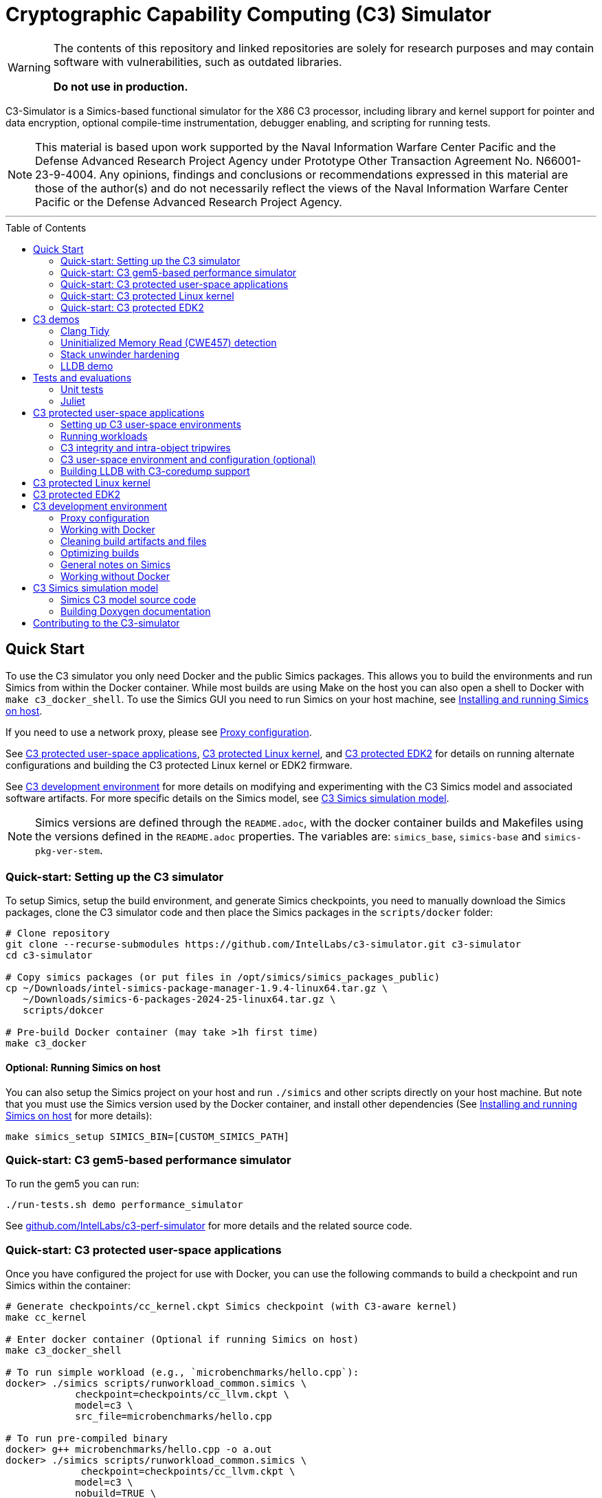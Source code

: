 = Cryptographic Capability Computing (C3) Simulator
:toc: macro
:toc-placement!:
ifdef::env-github[]
:tip-caption: :bulb:
:note-caption: :information_source:
:important-caption: :heavy_exclamation_mark:
:caution-caption: :fire:
:warning-caption: :warning:
endif::[]
:source-highlighter: pygments
:source-language: bash
:ispm-base: intel-simics-package-manager-1.9.4
:simics-base: /opt/simics/simics-6/simics-6.0.198
:simics-pkg-ver-stem: simics-6-packages-2024-25-linux64
:simics-repo-url: https://github.com/IntelLabs/c3-simulator.git
:simics-public-url: https://software.intel.com/content/www/us/en/develop/articles/simics-simulator.html
:CKPT_NOKERNEL_BASE: /opt/simics/checkpoints/glibc_latest.ckpt
:CKPT_KERNEL_BASE: /opt/simics/checkpoints/ubuntu-20.4_latest.ckpt
:CKPT_GLIBC: checkpoints/cc_glibc.ckpt
:CKPT_LLVM: checkpoints/cc_llvm.ckpt
:CKPT_KERNEL: checkpoints/cc_kernel.ckpt
:SIMICS_DEF_MODULE: c3

[WARNING]
====
The contents of this repository and linked repositories are solely for
research purposes and may contain software with vulnerabilities, such as
outdated libraries.

**Do not use in production.**
====

C3-Simulator is a Simics-based functional simulator for the X86 C3 processor,
including library and kernel support for pointer and data encryption, optional
compile-time instrumentation, debugger enabling, and scripting for running
tests.

[NOTE]
====
This material is based upon work supported by the Naval Information Warfare
Center Pacific and the Defense Advanced Research Project Agency under Prototype
Other Transaction Agreement No. N66001-23-9-4004. Any opinions, findings and
conclusions or recommendations expressed in this material are those of the
author(s) and do not necessarily reflect the views of the Naval Information
Warfare Center Pacific or the Defense Advanced Research Project Agency.
====

---

toc::[]

== Quick Start

To use the C3 simulator you only need Docker and the public Simics packages.
This allows you to build the environments and run Simics from within the Docker
container. While most builds are using Make on the host you can also open a
shell to Docker with `make c3_docker_shell`. To use the Simics GUI you need to
run Simics on your host machine, see <<Installing and running Simics on host>>.

If you need to use a network proxy, please see <<Proxy configuration>>.

See <<C3 protected user-space applications>>, <<C3 protected Linux kernel>>,
and <<C3 protected EDK2>> for details on running alternate configurations and
building the C3 protected Linux kernel or EDK2 firmware.

See <<C3 development environment>> for more details on modifying and
experimenting with the C3 Simics model and associated software artifacts. For
more specific details on the Simics model, see <<C3 Simics simulation model>>.

[NOTE]
====
Simics versions are defined through the `README.adoc`, with the docker
container builds and Makefiles using the versions defined in the `README.adoc`
properties. The variables are: `simics_base`, `simics-base` and
`simics-pkg-ver-stem`.
====

=== Quick-start: Setting up the C3 simulator

To setup Simics, setup the build environment, and generate Simics checkpoints,
you need to manually download the Simics packages, clone the C3 simulator code
and then place the Simics packages in the `scripts/docker` folder:

[source,subs=attributes]
----
# Clone repository
git clone --recurse-submodules {simics-repo-url} c3-simulator
cd c3-simulator

# Copy simics packages (or put files in /opt/simics/simics_packages_public)
cp ~/Downloads/{ispm-base}-linux64.tar.gz \
   ~/Downloads/{simics-pkg-ver-stem}.tar.gz \
   scripts/dokcer

# Pre-build Docker container (may take >1h first time)
make c3_docker
----

==== Optional: Running Simics on host

You can also setup the Simics project on your host and run `./simics` and other
scripts directly on your host machine. But note that you must use the Simics
version used by the Docker container, and install other dependencies (See
<<Installing and running Simics on host>> for more details):

[source,subs=attributes]
----
make simics_setup SIMICS_BIN=[CUSTOM_SIMICS_PATH]
----

=== Quick-start: C3 gem5-based performance simulator

To run the gem5 you can run:

[source,subs=attributes]
----
./run-tests.sh demo performance_simulator
----

See
link:https://github.com/IntelLabs/c3-perf-simulator[github.com/IntelLabs/c3-perf-simulator]
for more details and the related source code.

=== Quick-start: C3 protected user-space applications

Once you have configured the project for use with Docker, you can use the
following commands to build a checkpoint and run Simics within the container:

[source,subs=attributes]
----
# Generate {CKPT_KERNEL} Simics checkpoint (with C3-aware kernel)
make cc_kernel

# Enter docker container (Optional if running Simics on host)
make c3_docker_shell

# To run simple workload (e.g., `microbenchmarks/hello.cpp`):
docker> ./simics scripts/runworkload_common.simics \
            checkpoint={CKPT_LLVM} \
            model={SIMICS_DEF_MODULE} \
            src_file=microbenchmarks/hello.cpp

# To run pre-compiled binary
docker> g++ microbenchmarks/hello.cpp -o a.out
docker> ./simics scripts/runworkload_common.simics \
             checkpoint={CKPT_LLVM} \
            model={SIMICS_DEF_MODULE} \
            nobuild=TRUE \
            src_file=a.out
----

See <<C3 protected user-space applications>> for more details.

### Quick-start: C3 protected Linux kernel

To build and run C3-hardened Linux kernel, run:

[source,subs=attributes]
----
make c3_docker-linux_buildroot
----

See <<C3 protected Linux kernel>> for more details.

### Quick-start: C3 protected EDK2

To boot up a C3-hardened EDK2 you will need to build EDK2 and the Buildroot
Linux environment that is going to be booted under EDK2. The following commands
build and boot the environment, and open up a Linux shell booted under the
C3-hardened EDK2:

[source,subs=attributes]
----
# Build and run EDK2 (note this will take >1h the first time)
make edk2_all
make edk2_run
# or:
./run-tests.sh demo edk2
----

See <<C3 protected EDK2>> for more details.

== C3 demos

=== Clang Tidy

The C3 LLVM include a clang-tidy to help optimize code for C3 intra-object
protections by suggesting various code changes to achieve optimal memory
layouts. Note that while vanilla C3 does not require memory layout changes, the
intra-object protection uses tripwires that require memory layout changes;
which is what the C3 clang-tidy helps with.

To run demo and see examples of suggested changes:
[source,subs=attributes]
----
make c3_docker-demo-clang_tidy.sh
----

=== Uninitialized Memory Read (CWE457) detection

C3 can be used to detect uninitialized memory reads, using integrity check
values.

To run demo:

[source,subs=attributes]
----
make c3_docker-demo-cwe457.sh
----

=== Stack unwinder hardening

C3 can be used to protect the stack by setting the stack pointer register to a
cryptographic address (CA). In addition to providing isolation from other
memory regions, this allows the unwinder to utilize the CA for additional
checks during unwinding.

To view a demo of this in operation, run:
[source,subs=attributes]
----
make c3_docker-demo-castack_and_unwind_01
----

=== LLDB demo

The C3 LLVM includes a C3-aware LLDB debugger, and the C3-kernel can furnish
coredumps with additional metadata to facilitate debugging of C3-protected
applications.

To view a demo of this, run:
[source,subs=attributes]
----
make c3_docker-demo-lldb_debug_01
----

== Tests and evaluations

=== Unit tests

The tests are currently configured to use LLVM's libunwind, consequently you
must use an LLVM checkpoint to run unit tests (e.g., {ckpt_llvm} as described
above). You may also run with a C3-aware kernel checkpoint (e.g.,
{ckpt_kernel}), in which case you need to add `--have-kernel`. You can run all
tests directly with pytest:

[source,subs=attributes]
----
# With non-kernel checkpoint:
pytest -n<NUM_JOBS> -v python_tests --checkpoint {ckpt_llvm} [--model <MODEL>]*
# With a C3-aware kernel:
pytest -n<NUM_JOBS> -v python_tests --checkpoint {ckpt_kernel} --have-kernel [--model <MODEL>]*
----

Common options:

[frame=none,grid=none,cols="1,4"]
|====
| --checkpoint PATH     | Set the checkpoint to use
| --model               | Run tests only with the specified model. Can specify multiple models by appending '--model <model_name>' for each model. The '{SIMICS_DEF_MODULE}-integrity' model will run on the {SIMICS_DEF_MODULE} but configure it to use integrity
| --nomodel             | Exclude specific models from the run. Useful when leaving out `--model` to run all on all default models, but still exclude specific models.
| -d\|--dist=load       | Load-balance tests.
| --have-kernel         | Run C3-kernel dependent tests
|====

You can also run individual unit tests. To do so, you will need some additional
options: `include_folders` to copy the unit test include folder, and 2) add the
unit_tests include and `-DC3_MODEL define to `gcc_flags`:

[source,subs=attributes]
----
./simics unit_tests/runtest_common.simics \
    checkpoint={CKPT_LLVM} \
    model={SIMICS_DEF_MODULE} \
    src_file=unit_tests/common/gtest_hello.cpp
----

==== Testing different configurations

To test different configuration (e.g. integrity), the test scripts support
pseudo models that configure the underlying model in specific ways. Currently
these models are:

[frame=none,grid=none,cols="1,4"]
|====
| {SIMICS_DEF_MODULE}-integrity         | Test C3 integrity.
| {SIMICS_DEF_MODULE}-integrity-intra   | Test C3 intra-object integrity.
| {SIMICS_DEF_MODULE}-castack           | Test C3 CAStack.
| {SIMICS_DEF_MODULE}-nowrap            | Test C3 glibc NOWRAP variant.
|====

Note that the checks may have dependencies to specific checkpoints (e.g., the
{SIMICS_DEF_MODULE}-nowrap model requires a nowrap checkpoint). For instance, to
test C3 integrity, run:

[source,subs=attributes]
----
pytest -v python_tests/test_unit.py \
       --checkpoint {ckpt_llvm} \
       --model {SIMICS_DEF_MODULE}-integrity
----

You can also run single modified tests by providing the appropriate commands to
the test script:

[source,subs=attributes]
----
./simics unit_tests/runtest_common.simics \
    checkpoint={CKPT_LLVM} \
    model={SIMICS_DEF_MODULE} \
    enable_integrity=TRUE \
    src_file=unit_tests/common/gtest_hello.cpp
----

To enable ICV-based intra-object tripwires, you need to use the C3-enabled
LLVM/Clang that is included in any checkpoint with the C3 LLVM installed.

[source,subs=attributes]
----
# For single unit tests with intra-object integrity:
./simics unit_tests/runtest_common.simics \
    checkpoint={CKPT_KERNEL} \
    model={SIMICS_DEF_MODULE} \
    enable_integrity=TRUE \
    compiler="/home/simics/llvm/llvm_install/bin/clang++" \
    gcc_flags="-fuse-ld=lld -finsert-intraobject-tripwires=all" \
    src_file=unit_tests/common/gtest_hello.cpp

# For unit tests via pytest:
pytest -v python_tests/test_unit.py --checkpoint {ckpt_kernel} --have-kernel --model {SIMICS_DEF_MODULE}-integrity-intra
----

==== Adding new unit tests

The test runner automatically discovers tests in the `unit tests` folder based
on header labels specified at the top of the file. Starting from the first line,
all lines starting with `//` are considered part of the test header. Any files
that contain the label `// model: <enabled_models>` is interpreted as a unit
test.

An up-to-date list of recognized labels can be found in the
`python_tests/test_unit.py` file, but some common labels are:

[frame=none,grid=none,cols="1,4"]
|====
| model         | Can be * to indicate all models, or a list of specific models.
| need_kernel   | The test requires the C3-aware kernel.
| no_kernel     | The test is not compatible with the C3-aware kernel.
| nomodel       | List of models to exclude from testing.
| should_fail   | The correct behavior of the test is to fail (i.e., exit with non-zero). This is typical for tests that test detection error conditions such as buffer overflows.
| cxx_flags     | Additional flags needed when compiling the test.
| simics_args   | Additional arguments to pass to Simics when running test.
| xfail         | Mark test as xfail for listed models.
|====


=== Juliet

C3 protections have been evaluated using a subset of the Juliet test suite. To
replicate those results, you can run the following commands.

[source,subs=attributes]
----
# Build necessary checkpoints for the Juliet benchmarks (if not already done)
make cc_kernel
make c3_docker-ckpt-cc_llvm_1b_ovf

# Baseline for heap vulnerabilities (without C3 protections)
make c3_docker-demo-juliet-native
# Baseline for stack vulnerabilities (without C3 protections)
make c3_docker-demo-juliet-native-stack

# C3-protected heap
make c3_docker-demo-juliet-c3-heap
# C3-protected heap with 1b overflow detection
make c3_docker-demo-juliet-c3-heap-align
# C3-protected stack
make c3_docker-demo-juliet-c3-stack
----

Alternatively, you can run all the Juliet tests with:
[source,subs=attributes]
----
# Run all Juliet tests with run-tests.sh:
./run-tests.sh build
./run-tests.sh demo juliet
----

NOTE: To run the juliet-c3-heap-align case, you need to prepare a checkpoint
with a glibc build that will effectively shift allocations to slightly higher
addresses if needed so that their ends align with the ends of the granules with
corresponding initialized Integrity Check Values (ICVs, if enabled), run `make
c3_docker-ckpt-cc_llvm_1b_ovf`.  This configuration can detect single-byte
overflows from allocations that would otherwise be followed by padding bytes
within their last granules that may absorb overflows undetected. However, this
configuration may be incompatible with certain tests. Note also that even in the
default configuration that may absorb certain small overflows, those overflows
would not affect other allocations. Note also that shifting allocations in the
aforementioned manner results in an equivalent amount of padding bytes being
added at the beginning of the allocation.

== C3 protected user-space applications

=== Setting up C3 user-space environments

We provide multiple different environments / checkpoints to test different
aspects of C3. The main environments and build commands are:

[frame=none,grid=none,cols="2,1,3"]
|===
| Checkpoint | Build command | Description

| `checkpoints/cc_glibc.ckpt`
| `make cc_glibc`
| C3 glibc, using system call shims.

| `checkpoints/cc_llvm.ckpt`
| `make cc_llvm`
| C3 glibc and LLVM, using system call shims.

| `checkpoints/cc_kernel.ckpt`
| `make cc_kernel`
| C3 glibc, LLVM, and kernel, system calls handle C3 pointers.
|===

The above commands will automatically build the associated software artifacts
with the C3 Docker container, and then launch Simics to generate the
corresponding simulation checkpoint.

You can also build individual software artifacts one-by-one with:

[source,subs=attributes]
----
# To build LLVM on host
make llvm

# To build glibc (without system call shims)
make glibc

# To build glibc with system call shims
make glibc-shim

# To build linux
make linux
----

If you have all necessary dependencies installed (see
<<Installing software dependencies>>), you can also build the checkpoints and
software artifacts locally without Docker by adding the `NO_DOCKER=1` option to
the make commands, e.g., `make llvm NO_DOCKER=1`.

=== Running workloads

You can run C3 user-space workloads using the `runworkload_common.simics`
script, which is internally used for various task ranging from running unit
tests to demos. Some common options are listed below, you can use the Simics
help command to view all available options with:

[source,subs=attributes]
----
./simics
help scripts/runworkload_common.simics
----

.Common parameters for runworkload_common.simics
[frame=none,grid=none,cols="1,4"]
|====
|src_file      | Specifies the source or binary to run. (**REQUIRED**)
|checkpoint    | Specifies the checkpoint. (**REQUIRED**)
|model         | Selects the C3 model to use. (Note: lim_disp configures the
LIM model to perform data displacement instead of shifting.) (Default:
{SIMICS_DEF_MODULE})
|break_on_exception | If set to 1, will stop simulation on exceptions
(excluding Page Fault)
|compiler      | Overrides the compiler for the workload (unless using custom
build command). To use C3 LLVM, set to
`/home/simics/llvm/llvm_install/bin/[clang\|clang{plus}{plus}]` (Default:
`g{plus}{plus}`)
|debug         | Set to 1 to enable Simics module debug output.
|disable_cc_env | Suppress the CC_ENABLED=1 flag when running the workload
                  (i.e., disables C3 heap protections).
|enable_integrity=TRUE | Enable C3 integrity checking using ICVs.
|gcc_flags     | Additional compiler flags.
|====

For example, to run a workload with the {simics_def_module} on the {ckpt_kernel}
checkpoint, you can use the following commands (assuming you have created the
checkpoint previously with `make cc_kernel`):

[source,subs=attributes]
----
# Enter docker shell (optional if running Simics on host)
make c3_docker_shell

# To run simple workload (e.g., `microbenchmarks/hello.cpp`):
./simics scripts/runworkload_common.simics \
    checkpoint={CKPT_KERNEL} \
    model={SIMICS_DEF_MODULE} \
    src_file=microbenchmarks/hello.cpp

# To run pre-compiled binary:
g++ microbenchmarks/hello.cpp -o a.out
./simics scripts/runworkload_common.simics \
    checkpoint={CKPT_KERNEL} \
    model={SIMICS_DEF_MODULE} \
    nobuild=TRUE \
    src_file=a.out
----

=== C3 integrity and intra-object tripwires

The {SIMICS_DEF_MODULE}_model has functional support for integrity checking. To
enable integrity support, use the `enable_integrity=TRUE` option:

[source,subs=attributes]
----
# For single workloads with integrity:
./simics scripts/runworkload_common.simics \
    checkpoint={CKPT_KERNEL} \
    model={SIMICS_DEF_MODULE} \
    enable_integrity=TRUE \
    src_file=microbenchmarks/hello.cpp

# For running pre-compiled binaries with integrity:
clang++ microbenchmarks/hello.cpp -o a.out
./simics scripts/runworkload_common.simics \
    checkpoint={CKPT_KERNEL} \
    model={SIMICS_DEF_MODULE} \
    enable_integrity=TRUE \
    nobuild=TRUE \
    src_file=a.out
----

To enable ICV-based intra-object tripwires, you need to use the C3-enabled
LLVM/Clang. This can be done by using the custom clang installed on a
C3-kernel enabled checkpoint with (see <<Custom kernel checkpoint>>):

[source,subs=attributes]
----
./simics scripts/runworkload_common.simics \
    checkpoint={CKPT_KERNEL} \
    model={SIMICS_DEF_MODULE} \
    enable_integrity=TRUE \
    compiler="/home/simics/llvm/llvm_install/bin/clang++" \
    gcc_flags="-fuse-ld=lld -finsert-intraobject-tripwires=all"
    src_file=microbenchmarks/hello.cpp
----

NOTE: At present, the `-finsert-intraobject-tripwires` option does not support
multiple parallel compilation jobs. If compiling manually (e.g., not with the
`runworkload_common.simics` script), make sure to set `-j1` to avoid parallel
builds.

==== Fine-grained control of integrity

The `runworkload_common.simics` script has options for fine-grained control
of the Simics module behavior on integrity violations:

[source,subs=attributes]
----
integrity_fault_on_read_mismatch=TRUE
integrity_break_on_read_mismatch=TRUE
integrity_fault_on_write_mismatch=TRUE
integrity_break_on_write_mismatch=TRUE
----

These will on launch explicitly configure the C3 Simics module with the the
corresponding attribute set to true:

[source,subs=attributes]
----
{SIMICS_DEF_MODULE}0_0->integrity_break_on_read_mismatch
{SIMICS_DEF_MODULE}0_0->integrity_fault_on_read_mismatch
{SIMICS_DEF_MODULE}0_0->integrity_break_on_write_mismatch
{SIMICS_DEF_MODULE}0_0->integrity_fault_on_write_mismatch
----

The corresponding configurations may already be set to TRUE by default depending
on the Simics model itself, particularly the faulting options that control
whether the corresponding violations should trigger a CPU general protection
fault within the simulation. However, the `break` attribute configures the
module to trigger a Simics debugging breakpoint, and are not set and should
mainly be used for debugging.

All software support for resetting and clearing of ICVs is not yet implemented
(i.e., when a program abnormally terminates, the ICVs for the process' physical
memory pages may still retain ICVs). In some cases you may want to manually
reset the ICVs to run multiple workloads in the same Simics session. This can be
done with the `integrity_icv_reset` attribute that is exposed via a Simics
module attribute and also within the simulation itself via C3 configurations.
This resetting functionality is implemented for research and debugging
purposes and would not be exposed in real deployments.

From the Simics shell, the ICV reset can be triggered with:
[source,subs=attributes]
----
{SIMICS_DEF_MODULE}0_0->integrity_icv_reset = TRUE
----

From within the simulation, this can be done with:
[source,subs=attributes]
----
#include "malloc/cc_globals.h"
cc_trigger_icv_map_reset();
----

=== C3 user-space environment and configuration (optional)

The Makefile targets will automatically build the C3 checkpoints and
dependencies. But you may want more fine grained control over the build process
by interacting directly with the different builds. In general, all makefile
targets can be inspected using the dry-run flag `-n`, and the Simics help
functionality can show documentation for different simics script options.

==== Shimmed checkpoints

Checkpoints that use a legacy kernel (e.g., {ckpt_llvm}) and use system call
shims to handle system calls use Clear Linux. To update these, you can use the
dry-run flag `-n` to view the commands used by the all-in-one makefile target, and
the Simics help command to view options to the `scripts/update_libs.simics`:

[source,subs=attributes]
----
# Check what commands would typically be run:
make -n cc_llvm NO_DOCKER=1

# View Simics help to see options for update_libs.simics:
./simics
simics> help scripts/update_libs.simics
----

==== Checkpoints with C3-aware kernel

The C3-kernel checkpoints are using a regular Ubuntu 20.04 installation but with
a custom kernel installed. This assumes you have an initial kernel checkpoint,
if not, see <<Create initial Ubuntu checkpoint>>. You can again use the dry-run
flag `-n` and Simics help:

[source,subs=attributes]
----
# Check what commands would typically be run:
make -n cc_kernel NO_DOCKER=1

# View Simics help to see options for update_libs.simics:
./simics
simics> help scripts/update_ubuntu_kernel.simics
----

==== Create initial Ubuntu checkpoint

To set up an Ubuntu checkpoint with a custom kernel, you first need to create a
base Ubuntu checkpoint. You can generate such a checkpoint using:

[source,subs=attributes]
----
./simics -batch-mode scripts/install_ubuntu.simics \
        save_checkpoint={ckpt_kernel_base}
----

NOTE: The script automation relies on external services and may fail in
different environments. In this case, you may need to manually install the
checkpoint by manually following the steps in `scripts/install_ubuntu.simics`.
You may also need to change the proxy configuration to suit your environment.

===== Manually building initial Ubuntu checkpoint (optional)

Alternatively, or for troubleshooting, you can also run the Ubuntu installation
manually in the Simics graphical console. To do this, you need to install Simics
on your host machine and run Simics directly on the host (i.e., without docker).
See <<Installing and running Simics on host>>. You do not need to install other
dependencies and can still use Docker for other builds even if the initial
checkpoint is generated manually. The saved checkpoint sate should be a at a
freshly booted Linux shell and the Simics agent started (please consult
`scripts/update_ubuntu_kernel.simics`).

=== Building LLDB with C3-coredump support

To build LLDB with C3-coredump support run:

[source,subs=attributes]
----
make llvm-lldb
----

This builds `llvm/llvm_install/bin/lldb`. It has C3 support for loading
variables (and pointers) in C3 cryptographic address format, and will
automatically read in C3 keys from a coredump file generated by a C3-enabled
process. This requires that the coredump was generate by the C3-enabled custom
kernel (e.g., using a cc_kernel checkpoint).

== C3 protected Linux kernel

The C3 protected Linux kernel can be tested using a Buildroot system image. It
uses the Linux source under `./linux`, but with a kernel configured to enable
kernel self-protection with C3 and disable C3 user-space support.

[source,subs=attributes]
----
# Setup buildroot and prepare Buildroot build
make c3_docker-linux_buildroot_setup
make c3_docker-linux_buildroot_prepare
# Build Buildroot system (may take >1h)
make c3_docker-linux_buildroot_build

# Run Buildroot system with C3 enabled on Simics
make c3_docker-linux_buildroot_run

# The  following command also combines all the steps:
make c3_docker-linux_buildroot
----

== C3 protected EDK2

To boot up a C3-hardened EDK2 you will need to build EDK2 itself but also build
a Buildroot filesystem to boot up into. The build targets automatically use
Docker for most of the builds, and you can build and run with Make:

[source,subs=attributes]
----
# Checkout EDK2 submodules and build EDK2 in Docker container
make edk2
# Build the Buildroot system in Docker container
make edk2_buildroot
# Run edk2 in Simics with C3 (with some default settings)
make edk2_run
----

Once built, you can also manually boot EDK2 and configure the system:

[source,subs=attributes]
----
# Without C3 pointer encoding enable (i.e., no C3 protections)
./edk2_src/scripts/edk2_run_linux.sh run --disable_ptrenc

# With C3 and integrity enabled
./edk2_src/scripts/edk2_run_linux.sh run --integrity_enabled

# With networking on (e.g., to login via SSH)
./edk2_src/scripts/edk2_run_linux.sh run --net
# SSH into simulation with C3 EDK2 (from other shell)
make edk2-buildroot-ssh
----

== C3 development environment

All the build commands in this document are using a Docker container with
necessary dependencies installed. For running Simics, you can then alternatively
either use a host-installed Simics to run the workloads, or use the Simics
instance installed in the Docker container.

In particular for debugging and using the Simics GUI, you may want
to install Simics on your development machine. See
<<Installing and running Simics on host>> for details on how to do that.

=== Proxy configuration

If you need to use proxies, you need to modify the proxy setting in the
following locations:

- In `scripts/docker/Dockerfile_base`, either before or after the `apt` command;
  depending on local proxy configurations.

- In `scripts/install_ubuntu.simics`, you may need to configure a proxy for use
  during Ubuntu installation. After the
  `$sercon.bp-wait-for-console-string "proxy information"`, add the the
  following line `$sercon.input "http://<proxy-address:<proxy-port>"` just
  before the next `$sercon.input "\n"` line.

=== Working with Docker

To facilitate using running either on host or within Docker, the build and
output directories are bound from the host to the container. So building a
checkpoint in or outside Docker results in the same output on the host machine.
See `scripts/make/docker.mk` for the full list of bound directories.

To manually work within Docker, e.g., to run Simics from the container, you can
run:

[source,subs=attributes]
----
make c3_docker_shell
----

Most makefile targets will automatically run within Docker, you can suppress
this behavior by adding `NO_DOCKER=1` to the makefile run command. This is
typically implemented by internally prefixing the non-docker Makefile target
with `c3_docker-`, which automatically spawns the Docker container and runs the
same make command without the `c3_docker-` prefix. You can always use the
dry-run `-n` flag to check the commands that would be run by make.

That is, the following three commands are equivalent:

[source,subs=attributes]
----
# To automatically build checkpoint in Docker:
make cc_kernel
# , or:
make c3_docker-ckpt-cc_kernel
# or to manually, enter Docker:
make c3_docker_shell
docker> make ckpt-cc_kernel
----

Both commands will build update the `checkpoints/cc_kerenl.ckpt` checkpoint on
your host machine and allow it to be used either from within Docker, or from the
host machine.

NOTE: The Simics module builds are not persistent in the Docker container, so if
you use the C3 Simics model, you will need to manually build it each time when
entering the Docker shell. (Build targets that need the Simics model
automatically do this for you.)

=== Cleaning build artifacts and files

[source,subs=attributes]
----
# To clean only Simics modules:
make clean
# To clean most build artifacts (e.g., for glibc, llvm, and linux), run:
make mrproper
----

Neither of the commands will remove checkpoints. To do so, delete the
`checkpoints` folder manually. Checkpoints are by default incremental
and depend on the originating checkpoint, so you want to avoid deleting old
checkpoint that may have latter dependent checkpoints still in use.

=== Optimizing builds

For frequent re-builds, the build system tries to optimize builds by caching
intermediate artifacts and use CCache where possible. Specifically, the build
system will use the following directories for caching:

[source,subs=attributes]
----
${HOME}/.c3-buildroot-ccache
${HOME}/.c3-linux-ccache
${HOME}/.c3-llvm-ccache
----

The Buildroot systems will when available use a pre-built external toolchain to
avoid building the whole toolchain during setup. This is stored in
/opt/simics/buildroot_toolchains and defined in the
`edk2_src_scripts/edk2_run_linux.sh` script and corresponding Buildroot
configuration file defined in `edk2_src_scripts/edk2_run_linus.sh`.

=== General notes on Simics

You can find Simics documentation at https://simics-download.pdx.intel.com/simics-6/docs/html/.

To run Simics directly, you can use the following command:

[source,subs=attributes]
----
./simics [simics_args] <run_script.simics> [run_arg1=val1 run_arg2=val2 ...]
----

Useful simics_args (optional):

[frame=none,grid=none,cols="1,4"]
|====
| --help        | View Simics usage and help.
| -no-win       | Run simics with GUI windows hidden (can be displayed on demand).
| -batch-mode   | Run in batch mode (will exit with 0 on success or non-zero on error).
|====

The Simics shell has support for <TAB> completion, command history, and has very
helpful `help` and `apropos` commands. In particular, the help command often
works for complex objects and commands (e.g.,
`help board.mb.cpu.mem[0][0].examine-memory`).

Some common task you may need are:

----
# Run and stop simulation (also Ctrl-C)
run
stop

# Save or load "checkpoint"
write-configuration <path>
read-configuration <path>

# Setting breakpoints
help bp

# Disassemble code at address (RIP by default)
disassemble count=20

# Read register and memory values
read-reg rip
board.mb.cpu0.mem[0][0].examine-memory (read-reg rip)
----

=== Working without Docker
==== Installing and running Simics on host

===== Installing Simics on host

NOTE: The dependencies and installation instruction are tested for Ubuntu 20.04.
For other systems you may have to adapt the instruction.

Download and install Simics {simics-pkg-ver-stem} from {simics-public-url}.

Create an `/opt/simics` directory owned by the current user.

The following commands can be executed in a directory where both the Simics
package bundle and the package manager archive have been downloaded to install
Simics:

[source,subs=attributes]
----
tar xf {ispm-base}-linux64.tar.gz
{ispm-base}/ispm packages --install-bundle {simics-pkg-ver-stem}.ispm --install-dir {simics-base} --non-interactive
----

Next, launch the package manager GUI with `{ispm-base}/ispm-gui` to associate
the needed addons with the Simics base package using the following steps:

1. When asked for the installation path for packages, enter `{simics-base}` and click "Save".
2. Click the "Addons" tab.
3. Select "QSP-x86", "QSP-Clear-Linux", and "QSP-CPU".
4. Click "Save updates".
5. Close the package manager GUI.

If the addon tab is empty and you encountered a "Unable to load manifest" error
during installation, you can navigate to the Platforms tab and manually import the
corresponding manifest file from the installation path.

====== (optional) Install VMP kernel module

The Simics VMP kernel module significantly accelerate simulation. But as is, it
may not be compatible with your system kernel or security requirements (e.g.,
module signing). If possible, it can be installed with:

[source,subs=attributes]
----
{simics-base}/bin/vmp-kernel-install
----

===== Install other dependencies

On Ubuntu 20.04, initial dependencies can be installed with:

[source,subs=attributes]
----
apt install git curl make gcc
----

After cloning the C3 repository, you can then install the rest of the
dependencies with:

[source,subs=attributes]
----
#  To directly run (using sudo)
make install_dependencies
#  To view commands (e.g., to install manually):
make -n install_dependencies
----

===== Install updated cmake

To build the LLVM target, the may require a cmake version is newer than that
provided by Ubuntu 20.04. To build locally, use:

[source,subs=attributes]
----
make install-cmake
----

==== Setting up the C3 Simics environment on host

Once Simics is installed, you configure simics for the current project with:

[source,subs=attributes]
----
#  To setup with Simics in {simics-base}/bin
make simics_setup

#  or set other SIMICS_BIN directory with
make simics_setup SIMICS_BIN=/some/other/path/bin

#  Create a new cc_llvm checkpoint with:
make ckpt-cc_llvm

#  Build Cryptographic Computing Simics modules
make -B
----

==== Building C3 environments without Docker

Most of the build commands for C3 Simics checkpoints, software, or other
artifacts will automatically use the C3 Docker container. However, if you
have necessary dependencies installed on your machines, you may be able to
also build the software without Docker, to do so, add the `NO_DOCKER=1` option
to the corresponding Make command.

For instance:

[source,subs=attributes]
----
# Using Docker, you can create a cc_llvm checkpoint with:
make cc_llvm

# To build without Docker, you can use any of:
make cc_llvm NO_DOCKER=1
make c3_docker-ckpt-cc_llvm NO_DOCKER=1
make ckpt-cc_llvm
----

NOTE: Builds on the host are not supported or actively tested. They are likely
to fail on many systems. Please use Docker builds for the most reliable results.

== C3 Simics simulation model

The C3 functional model is implemented in Simics. It supports various different
run-time arguments configurable via the Simics shell or scripts. The main
attributes are:

[frame=none,grid=none,cols="1,4"]
|====
| enable_integrity | Enable C3 integrity checking.
| break_on_exception | Break on exceptions (excluding page faults).
| cc_context | Access Access C3 configuration.
| debug | Enable debug printouts for C3 operations.
|====

You can access these attributes via the Simics shell, e.g., to start debug mode
you can do
----
# Read debugging flag
cc0_0->debug
# Enable debugging
cc0_0->debug = TRUE
# Disable debugging
cc0_0->debug = FALSE
----

You typically will not access these variables directly but rather use the
scripts for user-space, Linux, or EDK2 to configure the model.

=== Simics C3 model source code

The main Simics model code is in the `modules` folder, but the model also uses
code from the `crypto` and `malloc` folders. In particular the
`malloc/cc_globals.h` header file is also used by other software artifacts (such
as the C3 Linux kernel, glibc, and LLVM).

[frame=none,grid=none,cols="1,4"]
|====
| `crypto/ascon.*` | Implementation for Ascon.
| `crypto/bipbip.*` | Implementation for BipBip.
| `crypto/sw_encoder.*` | Helper class for C3 pointer and data encoding in software.
| `malloc/cc_globals.h` | Shared definitions for various C3 functionality.
| `modules/<model>` | Model-specific Simics implementation.
| `modules/commmon/ccsimics` | Shared Simics classes and code.
|====

=== Building Doxygen documentation

The following commands create doxygen documentation for `malloc`, `crypto` and
`modules` under `doc/doxygen`, you can browse the docs by starting from
`doc/doxygen/html/index.html`. The documentation is auto-generated from inline
annotations in comments in the source code files themselves.

[source,subs=attributes]
----
make documentation
----

== Contributing to the C3-simulator

To maintain code readability, we use clang-format and cpplint to enforce code
style and formatting. Please install pre-commit hooks to verify code already
on commit. To do so, run:

[source,subs=attributes]
----
# To install, run:
make pre-commit-install
#  To uninstall, run:
make pre-commit-uninstall
----

You will also need to install cpplint and clang-format on your development
machine as those are used by pre-commit.

On commit, pre-commit will automatically run checks configured in
`.pre-commit-config.yaml`. During the scan, it will only modified files that
have been staged such that you can afterwards inspect changes using `git diff`.
You may need to address some issues manually, but simple formatting issues can
be automatically applied to all staged files using `git clang-format`.
Alternatively, you can manually apply clang-format on the full file with
`clang-format -i <filename>`.

A typical workflow is:

[source,subs=attributes]
----
# Stage changes
git commit
# -> if no errors, commit goes through, otherwise:

# Inspect changes by pre-commit
git diff
# If okay, apply
git add <files>

# Apply clang-format to changed files
git clang-format
# Inspect changes by clang-format
git diff
# If okay, apply
git add <files>

git commit
# If needed, fix remaining issues manually
----

In some cases you may not be able to fix all changes, or you may need to commit
files that intentionally violate code style rules. To do so, you can run `git
commit --no-verify`. However, when possible, avoid disregarding issues as we may
begin to enforce these rules on pull-requests.
